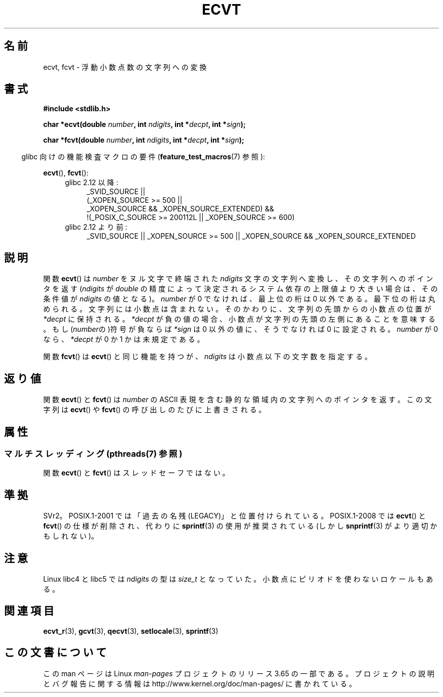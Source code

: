 .\" Copyright 1993 David Metcalfe (david@prism.demon.co.uk)
.\"
.\" %%%LICENSE_START(VERBATIM)
.\" Permission is granted to make and distribute verbatim copies of this
.\" manual provided the copyright notice and this permission notice are
.\" preserved on all copies.
.\"
.\" Permission is granted to copy and distribute modified versions of this
.\" manual under the conditions for verbatim copying, provided that the
.\" entire resulting derived work is distributed under the terms of a
.\" permission notice identical to this one.
.\"
.\" Since the Linux kernel and libraries are constantly changing, this
.\" manual page may be incorrect or out-of-date.  The author(s) assume no
.\" responsibility for errors or omissions, or for damages resulting from
.\" the use of the information contained herein.  The author(s) may not
.\" have taken the same level of care in the production of this manual,
.\" which is licensed free of charge, as they might when working
.\" professionally.
.\"
.\" Formatted or processed versions of this manual, if unaccompanied by
.\" the source, must acknowledge the copyright and authors of this work.
.\" %%%LICENSE_END
.\"
.\" References consulted:
.\"     Linux libc source code
.\"     Lewine's _POSIX Programmer's Guide_ (O'Reilly & Associates, 1991)
.\"     386BSD man pages
.\" Modified Sat Jul 24 19:40:39 1993 by Rik Faith (faith@cs.unc.edu)
.\" Modified Fri Jun 25 12:10:47 1999 by Andries Brouwer (aeb@cwi.nl)
.\"
.\"*******************************************************************
.\"
.\" This file was generated with po4a. Translate the source file.
.\"
.\"*******************************************************************
.\"
.\" Japanese Version Copyright (c) 1997 Hiroaki Nagoya
.\"         all rights reserved.
.\" Translated Mon Feb 10 1997 by Hiroaki Nagoya <nagoya@is.titech.ac.jp>
.\" Updated 2000-01-08 by Kentaro Shirakata <argrath@ub32.org>
.\" Updated 2009-04-22 by Kentaro Shirakata <argrath@ub32.org>
.\"
.TH ECVT 3 2013\-07\-04 "" "Linux Programmer's Manual"
.SH 名前
ecvt, fcvt \- 浮動小数点数の文字列への変換
.SH 書式
\fB#include <stdlib.h>\fP
.sp
\fBchar *ecvt(double \fP\fInumber\fP\fB, int \fP\fIndigits\fP\fB, int *\fP\fIdecpt\fP\fB,\fP
\fBint *\fP\fIsign\fP\fB);\fP
.sp
\fBchar *fcvt(double \fP\fInumber\fP\fB, int \fP\fIndigits\fP\fB, int *\fP\fIdecpt\fP\fB,\fP
\fBint *\fP\fIsign\fP\fB);\fP
.sp
.in -4n
glibc 向けの機能検査マクロの要件 (\fBfeature_test_macros\fP(7)  参照):
.in
.sp
\fBecvt\fP(), \fBfcvt\fP():
.ad l
.RS 4
.PD 0
.TP  4
glibc 2.12 以降:
.nf
_SVID_SOURCE ||
    (_XOPEN_SOURCE\ >=\ 500 ||
        _XOPEN_SOURCE\ &&\ _XOPEN_SOURCE_EXTENDED) &&
    !(_POSIX_C_SOURCE\ >=\ 200112L || _XOPEN_SOURCE\ >=\ 600)
.fi
.TP  4
glibc 2.12 より前:
_SVID_SOURCE || _XOPEN_SOURCE\ >=\ 500 || _XOPEN_SOURCE\ &&\ _XOPEN_SOURCE_EXTENDED
.PD
.RE
.ad b
.SH 説明
関数 \fBecvt\fP()  は \fInumber\fP をヌル文字で終端された \fIndigits\fP 文字の文字列へ変換し、その文字列へのポインタを返す
(\fIndigits\fP が \fIdouble\fP の精度によって決定されるシステム依存の上限値より大きい場合は、 その条件値が \fIndigits\fP
の値となる)。 \fInumber\fP が 0 でなければ、最上位の桁は 0 以外である。 最下位の桁は丸められる。
文字列には小数点は含まれない。そのかわりに、文字列の先頭からの小数点の 位置が \fI*decpt\fP に保持される。 \fI*decpt\fP
が負の値の場合、小数点が文字列の先頭の左側にあることを意味する。 もし(\fInumber\fPの)符号が負ならば \fI*sign\fP は 0 以外の値に、
そうでなければ 0 に設定される。 \fInumber\fP が 0 なら、\fI*decpt\fP が 0 か 1 かは未規定である。
.PP
関数 \fBfcvt\fP()  は \fBecvt\fP()  と同じ機能を持つが、\fIndigits\fP は小数点以下の文字数を指定する。
.SH 返り値
関数 \fBecvt\fP()  と \fBfcvt\fP()  は \fInumber\fP の ASCII 表現を含む 静的な領域内の文字列へのポインタを返す。
この文字列は \fBecvt\fP()  や \fBfcvt\fP()  の呼び出しのたびに上書きされる。
.SH 属性
.SS "マルチスレッディング (pthreads(7) 参照)"
関数 \fBecvt\fP() と \fBfcvt\fP() はスレッドセーフではない。
.SH 準拠
SVr2。 POSIX.1\-2001 では「過去の名残 (LEGACY)」と位置付けられている。 POSIX.1\-2008 では \fBecvt\fP()
と \fBfcvt\fP()  の仕様が削除され、代わりに \fBsprintf\fP(3)  の使用が推奨されている(しかし \fBsnprintf\fP(3)
がより適切かもしれない)。
.SH 注意
Linux libc4 と libc5 では \fIndigits\fP の型は \fIsize_t\fP となっていた。
小数点にピリオドを使わないロケールもある。
.SH 関連項目
\fBecvt_r\fP(3), \fBgcvt\fP(3), \fBqecvt\fP(3), \fBsetlocale\fP(3), \fBsprintf\fP(3)
.SH この文書について
この man ページは Linux \fIman\-pages\fP プロジェクトのリリース 3.65 の一部
である。プロジェクトの説明とバグ報告に関する情報は
http://www.kernel.org/doc/man\-pages/ に書かれている。
